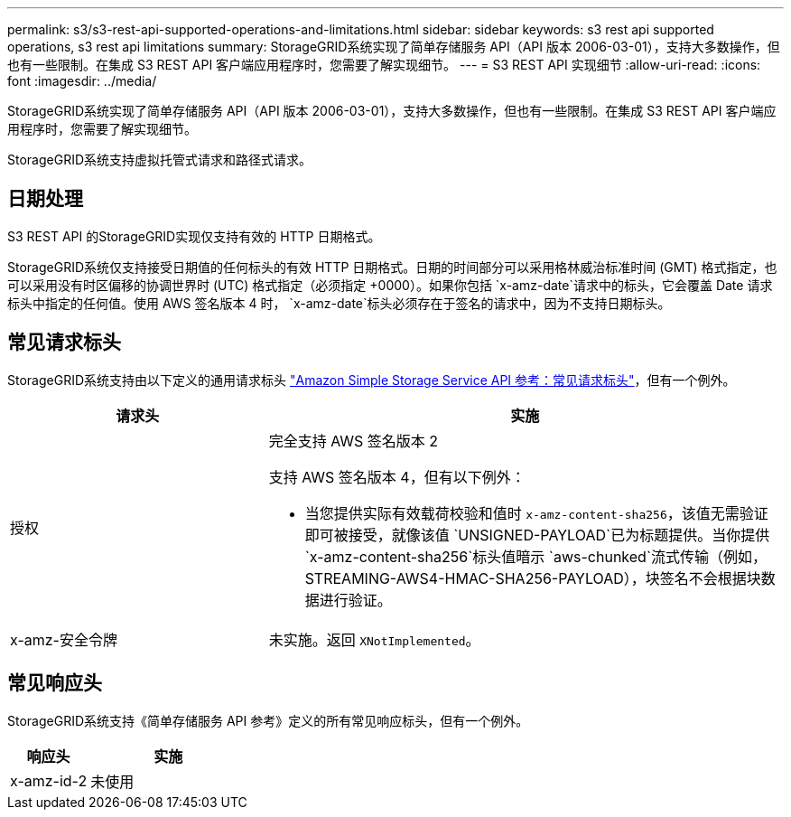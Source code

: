 ---
permalink: s3/s3-rest-api-supported-operations-and-limitations.html 
sidebar: sidebar 
keywords: s3 rest api supported operations, s3 rest api limitations 
summary: StorageGRID系统实现了简单存储服务 API（API 版本 2006-03-01），支持大多数操作，但也有一些限制。在集成 S3 REST API 客户端应用程序时，您需要了解实现细节。 
---
= S3 REST API 实现细节
:allow-uri-read: 
:icons: font
:imagesdir: ../media/


[role="lead"]
StorageGRID系统实现了简单存储服务 API（API 版本 2006-03-01），支持大多数操作，但也有一些限制。在集成 S3 REST API 客户端应用程序时，您需要了解实现细节。

StorageGRID系统支持虚拟托管式请求和路径式请求。



== 日期处理

S3 REST API 的StorageGRID实现仅支持有效的 HTTP 日期格式。

StorageGRID系统仅支持接受日期值的任何标头的有效 HTTP 日期格式。日期的时间部分可以采用格林威治标准时间 (GMT) 格式指定，也可以采用没有时区偏移的协调世界时 (UTC) 格式指定（必须指定 +0000）。如果你包括 `x-amz-date`请求中的标头，它会覆盖 Date 请求标头中指定的任何值。使用 AWS 签名版本 4 时， `x-amz-date`标头必须存在于签名的请求中，因为不支持日期标头。



== 常见请求标头

StorageGRID系统支持由以下定义的通用请求标头 https://docs.aws.amazon.com/AmazonS3/latest/API/RESTCommonRequestHeaders.html["Amazon Simple Storage Service API 参考：常见请求标头"^]，但有一个例外。

[cols="1a,2a"]
|===
| 请求头 | 实施 


 a| 
授权
 a| 
完全支持 AWS 签名版本 2

支持 AWS 签名版本 4，但有以下例外：

* 当您提供实际有效载荷校验和值时 `x-amz-content-sha256`，该值无需验证即可被接受，就像该值 `UNSIGNED-PAYLOAD`已为标题提供。当你提供 `x-amz-content-sha256`标头值暗示 `aws-chunked`流式传输（例如，STREAMING-AWS4-HMAC-SHA256-PAYLOAD），块签名不会根据块数据进行验证。




 a| 
x-amz-安全令牌
 a| 
未实施。返回 `XNotImplemented`。

|===


== 常见响应头

StorageGRID系统支持《简单存储服务 API 参考》定义的所有常见响应标头，但有一个例外。

[cols="1a,2a"]
|===
| 响应头 | 实施 


 a| 
x-amz-id-2
 a| 
未使用

|===